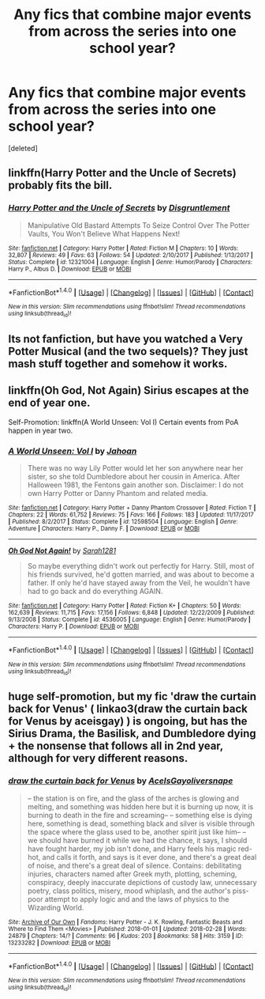 #+TITLE: Any fics that combine major events from across the series into one school year?

* Any fics that combine major events from across the series into one school year?
:PROPERTIES:
:Score: 12
:DateUnix: 1520070141.0
:DateShort: 2018-Mar-03
:END:
[deleted]


** linkffn(Harry Potter and the Uncle of Secrets) probably fits the bill.
:PROPERTIES:
:Author: aldonius
:Score: 2
:DateUnix: 1520086989.0
:DateShort: 2018-Mar-03
:END:

*** [[http://www.fanfiction.net/s/12321004/1/][*/Harry Potter and the Uncle of Secrets/*]] by [[https://www.fanfiction.net/u/8665657/Disgruntlement][/Disgruntlement/]]

#+begin_quote
  Manipulative Old Bastard Attempts To Seize Control Over The Potter Vaults, You Won't Believe What Happens Next!
#+end_quote

^{/Site/: [[http://www.fanfiction.net/][fanfiction.net]] *|* /Category/: Harry Potter *|* /Rated/: Fiction M *|* /Chapters/: 10 *|* /Words/: 32,807 *|* /Reviews/: 49 *|* /Favs/: 63 *|* /Follows/: 54 *|* /Updated/: 2/10/2017 *|* /Published/: 1/13/2017 *|* /Status/: Complete *|* /id/: 12321004 *|* /Language/: English *|* /Genre/: Humor/Parody *|* /Characters/: Harry P., Albus D. *|* /Download/: [[http://www.ff2ebook.com/old/ffn-bot/index.php?id=12321004&source=ff&filetype=epub][EPUB]] or [[http://www.ff2ebook.com/old/ffn-bot/index.php?id=12321004&source=ff&filetype=mobi][MOBI]]}

--------------

*FanfictionBot*^{1.4.0} *|* [[[https://github.com/tusing/reddit-ffn-bot/wiki/Usage][Usage]]] | [[[https://github.com/tusing/reddit-ffn-bot/wiki/Changelog][Changelog]]] | [[[https://github.com/tusing/reddit-ffn-bot/issues/][Issues]]] | [[[https://github.com/tusing/reddit-ffn-bot/][GitHub]]] | [[[https://www.reddit.com/message/compose?to=tusing][Contact]]]

^{/New in this version: Slim recommendations using/ ffnbot!slim! /Thread recommendations using/ linksub(thread_id)!}
:PROPERTIES:
:Author: FanfictionBot
:Score: 2
:DateUnix: 1520087017.0
:DateShort: 2018-Mar-03
:END:


** Its not fanfiction, but have you watched a Very Potter Musical (and the two sequels)? They just mash stuff together and somehow it works.
:PROPERTIES:
:Author: enleft
:Score: 1
:DateUnix: 1520139567.0
:DateShort: 2018-Mar-04
:END:


** linkffn(Oh God, Not Again) Sirius escapes at the end of year one.

Self-Promotion: linkffn(A World Unseen: Vol I) Certain events from PoA happen in year two.
:PROPERTIES:
:Author: Jahoan
:Score: 1
:DateUnix: 1520139732.0
:DateShort: 2018-Mar-04
:END:

*** [[http://www.fanfiction.net/s/12598504/1/][*/A World Unseen: Vol I/*]] by [[https://www.fanfiction.net/u/5869493/Jahoan][/Jahoan/]]

#+begin_quote
  There was no way Lily Potter would let her son anywhere near her sister, so she told Dumbledore about her cousin in America. After Halloween 1981, the Fentons gain another son. Disclaimer: I do not own Harry Potter or Danny Phantom and related media.
#+end_quote

^{/Site/: [[http://www.fanfiction.net/][fanfiction.net]] *|* /Category/: Harry Potter + Danny Phantom Crossover *|* /Rated/: Fiction T *|* /Chapters/: 22 *|* /Words/: 61,752 *|* /Reviews/: 75 *|* /Favs/: 166 *|* /Follows/: 183 *|* /Updated/: 11/17/2017 *|* /Published/: 8/2/2017 *|* /Status/: Complete *|* /id/: 12598504 *|* /Language/: English *|* /Genre/: Adventure *|* /Characters/: Harry P., Danny F. *|* /Download/: [[http://www.ff2ebook.com/old/ffn-bot/index.php?id=12598504&source=ff&filetype=epub][EPUB]] or [[http://www.ff2ebook.com/old/ffn-bot/index.php?id=12598504&source=ff&filetype=mobi][MOBI]]}

--------------

[[http://www.fanfiction.net/s/4536005/1/][*/Oh God Not Again!/*]] by [[https://www.fanfiction.net/u/674180/Sarah1281][/Sarah1281/]]

#+begin_quote
  So maybe everything didn't work out perfectly for Harry. Still, most of his friends survived, he'd gotten married, and was about to become a father. If only he'd have stayed away from the Veil, he wouldn't have had to go back and do everything AGAIN.
#+end_quote

^{/Site/: [[http://www.fanfiction.net/][fanfiction.net]] *|* /Category/: Harry Potter *|* /Rated/: Fiction K+ *|* /Chapters/: 50 *|* /Words/: 162,639 *|* /Reviews/: 11,715 *|* /Favs/: 17,156 *|* /Follows/: 6,848 *|* /Updated/: 12/22/2009 *|* /Published/: 9/13/2008 *|* /Status/: Complete *|* /id/: 4536005 *|* /Language/: English *|* /Genre/: Humor/Parody *|* /Characters/: Harry P. *|* /Download/: [[http://www.ff2ebook.com/old/ffn-bot/index.php?id=4536005&source=ff&filetype=epub][EPUB]] or [[http://www.ff2ebook.com/old/ffn-bot/index.php?id=4536005&source=ff&filetype=mobi][MOBI]]}

--------------

*FanfictionBot*^{1.4.0} *|* [[[https://github.com/tusing/reddit-ffn-bot/wiki/Usage][Usage]]] | [[[https://github.com/tusing/reddit-ffn-bot/wiki/Changelog][Changelog]]] | [[[https://github.com/tusing/reddit-ffn-bot/issues/][Issues]]] | [[[https://github.com/tusing/reddit-ffn-bot/][GitHub]]] | [[[https://www.reddit.com/message/compose?to=tusing][Contact]]]

^{/New in this version: Slim recommendations using/ ffnbot!slim! /Thread recommendations using/ linksub(thread_id)!}
:PROPERTIES:
:Author: FanfictionBot
:Score: 2
:DateUnix: 1520139746.0
:DateShort: 2018-Mar-04
:END:


** huge self-promotion, but my fic 'draw the curtain back for Venus' ( linkao3(draw the curtain back for Venus by aceisgay) ) is ongoing, but has the Sirius Drama, the Basilisk, and Dumbledore dying + the nonsense that follows all in 2nd year, although for very different reasons.
:PROPERTIES:
:Author: Ace-Is-Gay
:Score: 1
:DateUnix: 1520188849.0
:DateShort: 2018-Mar-04
:END:

*** [[http://archiveofourown.org/works/13233282][*/draw the curtain back for Venus/*]] by [[http://www.archiveofourown.org/users/AceIsGay/pseuds/AceIsGay/users/oliversnape/pseuds/oliversnape][/AceIsGayoliversnape/]]

#+begin_quote
  -- the station is on fire, and the glass of the arches is glowing and melting, and something was hidden here but it is burning up now, it is burning to death in the fire and screaming-- -- something else is dying here, something is dead, something black and silver is visible through the space where the glass used to be, another spirit just like him-- -- we should have burned it while we had the chance, it says, I should have fought harder, my job isn't done, and Harry feels his magic red-hot, and calls it forth, and says is it ever done, and there's a great deal of noise, and there's a great deal of silence. Contains: debilitating injuries, characters named after Greek myth, plotting, scheming, conspiracy, deeply inaccurate depictions of custody law, unnecessary poetry, class politics, misery, mood whiplash, and the author's piss-poor attempt to apply logic and and the laws of physics to the Wizarding World.
#+end_quote

^{/Site/: [[http://www.archiveofourown.org/][Archive of Our Own]] *|* /Fandoms/: Harry Potter - J. K. Rowling, Fantastic Beasts and Where to Find Them <Movies> *|* /Published/: 2018-01-01 *|* /Updated/: 2018-02-28 *|* /Words/: 24879 *|* /Chapters/: 14/? *|* /Comments/: 96 *|* /Kudos/: 203 *|* /Bookmarks/: 58 *|* /Hits/: 3159 *|* /ID/: 13233282 *|* /Download/: [[http://archiveofourown.org/downloads/Ac/AceIsGay/13233282/draw%20the%20curtain%20back%20for.epub?updated_at=1519851652][EPUB]] or [[http://archiveofourown.org/downloads/Ac/AceIsGay/13233282/draw%20the%20curtain%20back%20for.mobi?updated_at=1519851652][MOBI]]}

--------------

*FanfictionBot*^{1.4.0} *|* [[[https://github.com/tusing/reddit-ffn-bot/wiki/Usage][Usage]]] | [[[https://github.com/tusing/reddit-ffn-bot/wiki/Changelog][Changelog]]] | [[[https://github.com/tusing/reddit-ffn-bot/issues/][Issues]]] | [[[https://github.com/tusing/reddit-ffn-bot/][GitHub]]] | [[[https://www.reddit.com/message/compose?to=tusing][Contact]]]

^{/New in this version: Slim recommendations using/ ffnbot!slim! /Thread recommendations using/ linksub(thread_id)!}
:PROPERTIES:
:Author: FanfictionBot
:Score: 1
:DateUnix: 1520188871.0
:DateShort: 2018-Mar-04
:END:
